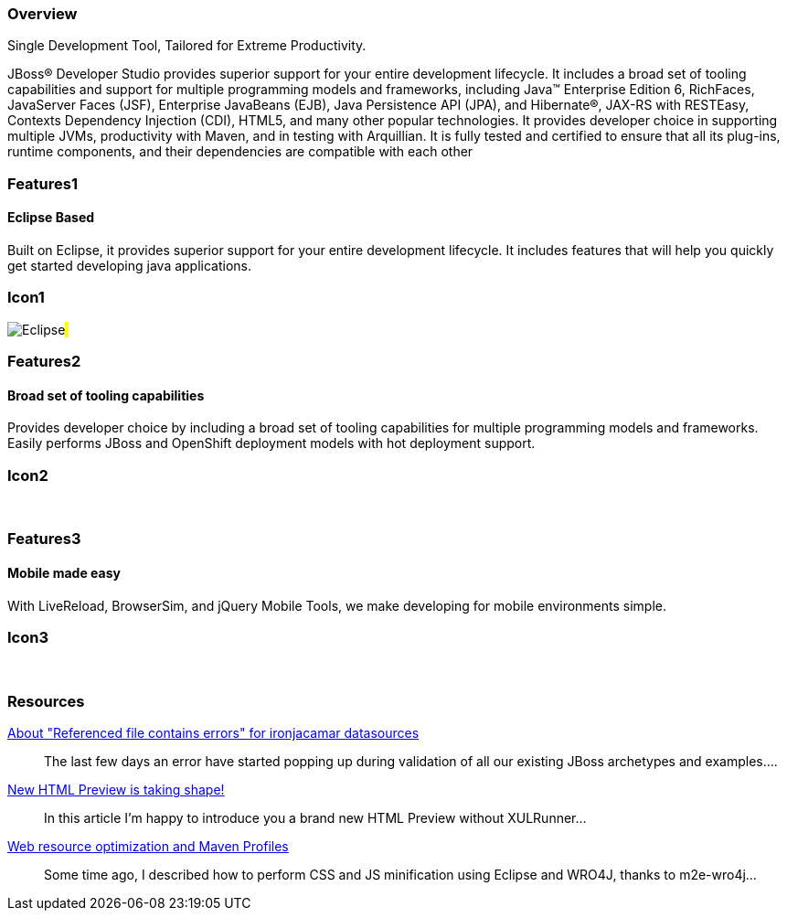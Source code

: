 :awestruct-layout: product-overview
:leveloffset: 1

== Overview

Single Development Tool, Tailored for Extreme Productivity.

JBoss(R) Developer Studio provides superior support for your entire development lifecycle. It includes a broad set of tooling capabilities and support for multiple programming models and frameworks, including Java(TM) Enterprise Edition 6, RichFaces, JavaServer Faces (JSF), Enterprise JavaBeans (EJB), Java Persistence API (JPA), and Hibernate(R), JAX-RS with RESTEasy, Contexts Dependency Injection (CDI), HTML5, and many other popular technologies. It provides developer choice in supporting multiple JVMs, productivity with Maven, and in testing with Arquillian. It is fully tested and certified to ensure that all its plug-ins, runtime components, and their dependencies are compatible with each other


== Features1

=== Eclipse Based

Built on Eclipse, it provides superior support for your entire development lifecycle. It includes features that will help you quickly get started developing java applications.

== Icon1

image:/images/products/devstudio/icon-eclipse.png["Eclipse"]#&nbsp;#

== Features2

=== Broad set of tooling capabilities

Provides developer choice by including a broad set of tooling capabilities for multiple programming models and frameworks. Easily performs JBoss and OpenShift deployment models with hot deployment support.

== Icon2

[.fa .fa-wrench .fa-5x .fa-fw]#&nbsp;# 

== Features3

=== Mobile made easy

With LiveReload, BrowserSim, and jQuery Mobile Tools, we make developing for mobile environments simple.

== Icon3

[.fa .fa-mobile .fa-5x .fa-fw]#&nbsp;#

== Resources

http://tools.jboss.org/blog/2014-04-27-referenced-file-contains-errors-for-ironjacamar.html[About "Referenced file contains errors" for ironjacamar datasources]::
  The last few days an error have started popping up during validation of all our existing JBoss archetypes and examples....

http://tools.jboss.org/blog/2014-04-24-html-preview-is-taking-shape.html[New HTML Preview is taking shape!]::
  In this article I’m happy to introduce you a brand new HTML Preview without XULRunner...

http://tools.jboss.org/blog/2014-04-17-web-resource-optimization-and-profiles.html[Web resource optimization and Maven Profiles]::
  Some time ago, I described how to perform CSS and JS minification using Eclipse and WRO4J, thanks to m2e-wro4j...
